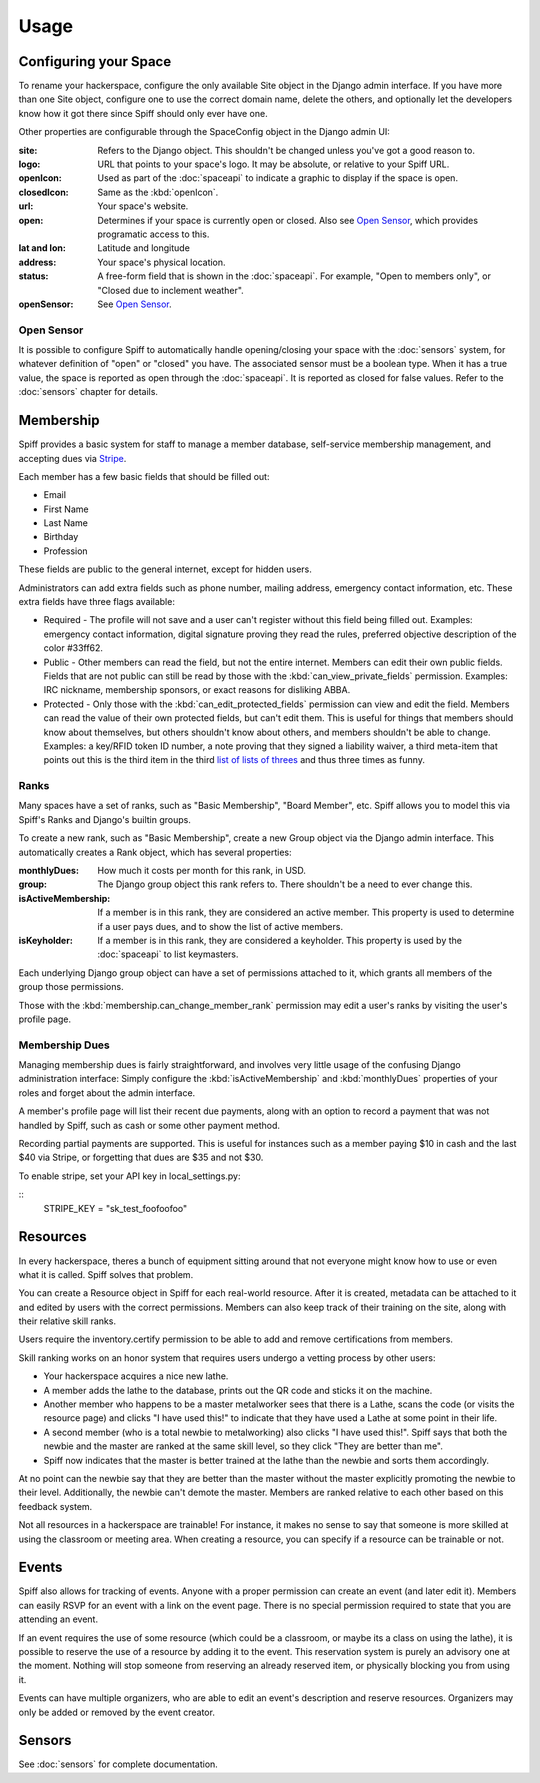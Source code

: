 Usage
=====

.. warning:
   
   A much improved management interface is needed. There is very little
   high-level management functionality, and most administrative actions are
   handled via the builtin Django admin interface, unless otherwise noted.
   
   Patches and questions are welcome.

.. _space-config:

Configuring your Space
----------------------

To rename your hackerspace, configure the only available Site object in the
Django admin interface. If you have more than one Site object, configure one to
use the correct domain name, delete the others, and optionally let the
developers know how it got there since Spiff should only ever have one.

Other properties are configurable through the SpaceConfig object in the Django
admin UI:

:site:
    Refers to the Django object. This shouldn't be changed unless you've got a
    good reason to.
:logo:
    URL that points to your space's logo. It may be absolute, or relative to
    your Spiff URL.
:openIcon:
    Used as part of the :doc:`spaceapi` to indicate a graphic to display if the
    space is open.
:closedIcon:
    Same as the :kbd:`openIcon`.
:url:
    Your space's website.
:open:
    Determines if your space is currently open or closed. Also see `Open
    Sensor`_, which provides programatic access to this.
:lat and lon:
    Latitude and longitude
:address:
    Your space's physical location.
:status:
    A free-form field that is shown in the :doc:`spaceapi`. For example, "Open
    to members only", or "Closed due to inclement weather".
:openSensor:
    See `Open Sensor`_.

.. _open-sensor:

Open Sensor
```````````

It is possible to configure Spiff to automatically handle opening/closing your
space with the :doc:`sensors` system, for whatever definition of "open" or "closed"
you have. The associated sensor must be a boolean type. When it has a true
value, the space is reported as open through the :doc:`spaceapi`. It is reported
as closed for false values. Refer to the :doc:`sensors` chapter for details.

Membership
----------

Spiff provides a basic system for staff to manage a member database,
self-service membership management, and accepting dues via Stripe_.

Each member has a few basic fields that should be filled out:

-  Email
-  First Name
-  Last Name
-  Birthday
-  Profession

These fields are public to the general internet, except for hidden users.

Administrators can add extra fields such as phone number, mailing
address, emergency contact information, etc. These extra fields have
three flags available:

-  Required - The profile will not save and a user can't register
   without this field being filled out. Examples: emergency contact information,
   digital signature proving they read the rules, preferred objective description
   of the color #33ff62.
-  Public - Other members can read the field, but not the entire
   internet. Members can edit their own public fields. Fields that are
   not public can still be read by those with the :kbd:`can_view_private_fields` permission. Examples:
   IRC nickname, membership sponsors, or exact reasons for disliking ABBA.
-  Protected - Only those with the :kbd:`can_edit_protected_fields` permission can view and edit
   the field. Members can read the value of their own protected fields,
   but can't edit them. This is useful for things that members should know about
   themselves, but others shouldn't know about others, and members shouldn't be
   able to change. Examples: a key/RFID token ID number, a note proving that
   they signed a liability waiver, a third meta-item that points out this is the
   third item in the third `list of lists of threes`_ and thus three times as funny.

.. _`list of lists of threes`: http://en.wikipedia.org/wiki/Rule_of_three_(writing)
.. _`Stripe`: http://stripe.com/

Ranks
`````

Many spaces have a set of ranks, such as "Basic Membership", "Board Member",
etc. Spiff allows you to model this via Spiff's Ranks and Django's builtin groups.

To create a new rank, such as "Basic Membership", create a new Group object via
the Django admin interface. This automatically creates a Rank object, which has
several properties:

:monthlyDues:
    How much it costs per month for this rank, in USD.
:group:
    The Django group object this rank refers to. There shouldn't be a need to
    ever change this.
:isActiveMembership:
    If a member is in this rank, they are considered an active member. This
    property is used to determine if a user pays dues, and to show the list of
    active members.
:isKeyholder:
    If a member is in this rank, they are considered a keyholder. This property
    is used by the :doc:`spaceapi` to list keymasters.

Each underlying Django group object can have a set of permissions attached to
it, which grants all members of the group those permissions.

Those with the :kbd:`membership.can_change_member_rank` permission may edit a
user's ranks by visiting the user's profile page.

.. seealso:: :doc:`permissions`

Membership Dues
``````````````

Managing membership dues is fairly straightforward, and involves very little
usage of the confusing Django administration interface: Simply configure the
:kbd:`isActiveMembership` and :kbd:`monthlyDues` properties of your roles and
forget about the admin interface.

A member's profile page will list their recent due payments, along with an
option to record a payment that was not handled by Spiff, such as cash or some
other payment method.

Recording partial payments are supported. This is useful for instances such as a
member paying $10 in cash and the last $40 via Stripe, or forgetting that dues
are $35 and not $30.

To enable stripe, set your API key in local_settings.py:

::
    STRIPE_KEY = "sk_test_foofoofoo"


Resources
---------

In every hackerspace, theres a bunch of equipment sitting around that
not everyone might know how to use or even what it is called. Spiff
solves that problem.

You can create a Resource object in Spiff for each real-world resource.
After it is created, metadata can be attached to it and edited by users
with the correct permissions. Members can also keep track of their
training on the site, along with their relative skill ranks.

Users require the inventory.certify permission to be able to add and remove
certifications from members.

Skill ranking works on an honor system that requires users
undergo a vetting process by other users:

-  Your hackerspace acquires a nice new lathe.
-  A member adds the lathe to the database, prints out the QR code and
   sticks it on the machine.
-  Another member who happens to be a master metalworker sees that there
   is a Lathe, scans the code (or visits the resource page) and clicks
   "I have used this!" to indicate that they have used a Lathe at some
   point in their life.
-  A second member (who is a total newbie to metalworking) also clicks
   "I have used this!". Spiff says that both the newbie and the master
   are ranked at the same skill level, so they click "They are better
   than me".
-  Spiff now indicates that the master is better trained at the lathe
   than the newbie and sorts them accordingly.

At no point can the newbie say that they are better than the master
without the master explicitly promoting the newbie to their level.
Additionally, the newbie can't demote the master. Members are ranked
relative to each other based on this feedback system.

Not all resources in a hackerspace are trainable! For instance, it makes
no sense to say that someone is more skilled at using the classroom or
meeting area. When creating a resource, you can specify if a resource
can be trainable or not.

Events
------

Spiff also allows for tracking of events. Anyone with a proper
permission can create an event (and later edit it). Members can easily
RSVP for an event with a link on the event page. There is no special
permission required to state that you are attending an event.

If an event requires the use of some resource (which could be a
classroom, or maybe its a class on using the lathe), it is possible to
reserve the use of a resource by adding it to the event. This reservation system
is purely an advisory one at the moment. Nothing will stop someone from
reserving an already reserved item, or physically blocking you from using it.

Events can have multiple organizers, who are able to edit an event's
description and reserve resources. Organizers may only be added or removed by
the event creator.

Sensors
-------

See :doc:`sensors` for complete documentation.


